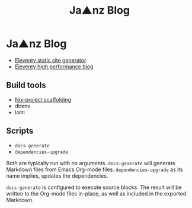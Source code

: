 #+TITLE: Ja▲nz Blog
* Ja▲nz Blog

- [[https://www.11ty.dev/][Eleventy static site generator]]
- [[https://github.com/google/eleventy-high-performance-blog][Eleventy high performance blog]]

** Build tools
- [[https://github.com/shajra/nix-project][Nix-project scaffolding]]
- direnv
- lorri

** Scripts
- =docs-generate=
- =dependencies-upgrade=

Both are typically run with no arguments. =docs-generate= will generate
Markdown files from Emacs Org-mode files. =dependencies-upgrade= as its name
implies, updates the dependencies.

=docs-generate= is configured to execute source blocks. The result will be
written to the Org-mode files in-place, as well as included in the exported
Markdown.
